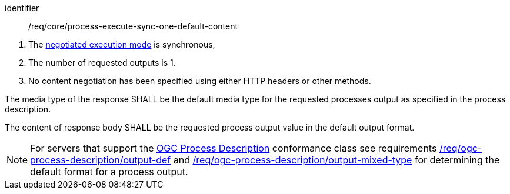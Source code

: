 [[req_core_process-execute-sync-one-default-content]]
[requirement]
====
[%metadata]
identifier:: /req/core/process-execute-sync-one-default-content
[.component,class=conditions]
--
. The <<sc_execution_mode,negotiated execution mode>> is synchronous,
. The number of requested outputs is 1.
. No content negotiation has been specified using either HTTP headers or other methods.
--

[.component,class=part]
--
The media type of the response SHALL be the default media type for the requested processes output as specified in the process description.
--

[.component,class=part]
--
The content of response body SHALL be the requested process output value in the default output format.
--
====

NOTE: For servers that support the <<rc_ogc-process-description,OGC Process Description>> conformance class see requirements <<req_ogc-process-description_output-def,/req/ogc-process-description/output-def>> and <<req_ogc-process-description_output-mixed-type,/req/ogc-process-description/output-mixed-type>> for determining the default format for a process output.
